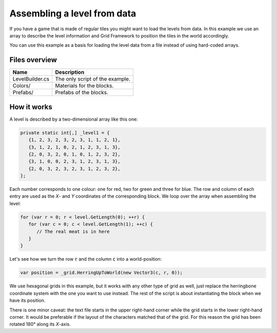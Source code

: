 .. This document is using the reStructuredText markup format
.. default-role:: code

############################
Assembling a level from data
############################

If you  have a game that  is made of regular  tiles you might want  to load the
levels  from data.  In this  example  we use  an  array to  describe the  level
information and Grid Framework to position the tiles in the world accordingly.

You can use this example as a basis for loading the level data from a file
instead of using hard-coded arrays.


Files overview
##############

===============  ===================================================
Name             Description
===============  ===================================================
LevelBuilder.cs  The only script of the example.
Colors/          Materials for the blocks.
Prefabs/         Prefabs of the blocks.
===============  ===================================================


How it works
############

A level is described by a two-dimensional array like this one:

.. code-block:: c#

   private static int[,] _level1 = {
      {1, 2, 3, 2, 3, 2, 3, 1, 1, 2, 1}, 
      {3, 1, 2, 1, 0, 2, 1, 2, 3, 1, 3}, 
      {2, 0, 3, 2, 0, 1, 0, 1, 2, 3, 2}, 
      {3, 1, 0, 0, 2, 3, 1, 2, 3, 1, 3}, 
      {2, 0, 3, 2, 3, 2, 3, 1, 2, 3, 2}, 
   };

Each number corresponds to one colour: one for red, two for green and three for
blue. The row and column of each entry are used as the *X*- and *Y* coordinates
of the corresponding block. We loop over the array when assembling the level:

.. code-block:: c#

   for (var r = 0; r < level.GetLength(0); ++r) {
      for (var c = 0; c < level.GetLength(1); ++c) {
         // The real meat is in here
      }
   }

Let's see how we turn the row `r` and the column `c` into a world-position:

.. code-block:: c#

   var position = _grid.HerringUpToWorld(new Vector3(c, r, 0));

We use  hexagonal grids in this  example, but it  works with any other  type of
grid as well,  just replace the herringbone coordinate system  with the one you
want to use  instead. The rest of  the script is about  instantiating the block
when we have its position.

There is one minor caveat:  the text file starts in the upper right-hand corner
while the grid starts in the lower right-hand corner. It would be preferable if
the layout of the characters matched that of the grid. For this reason the grid
has been rotated 180° along its *X*-axis.
